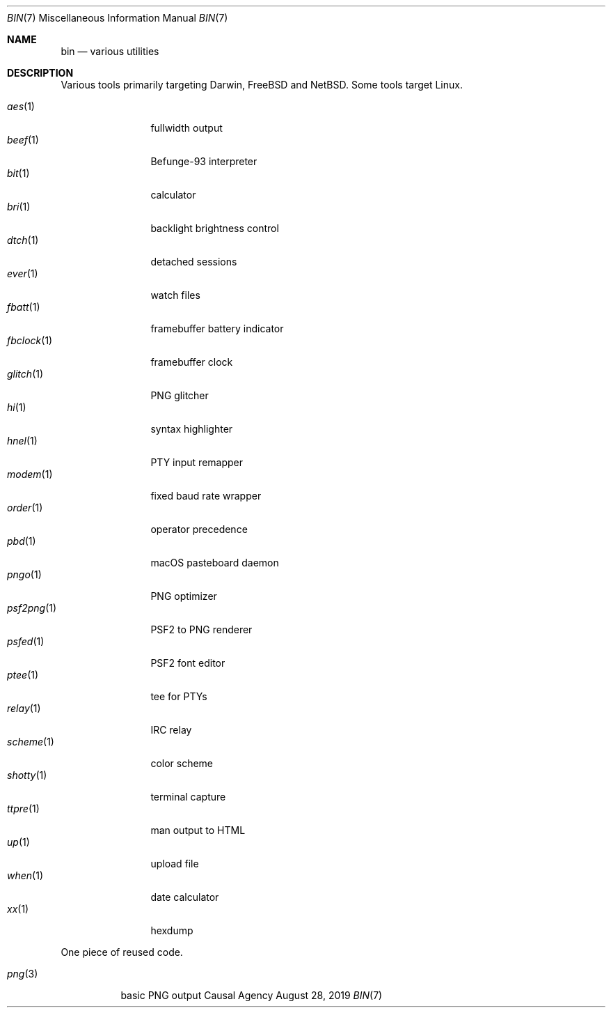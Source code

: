 .Dd August 28, 2019
.Dt BIN 7
.Os "Causal Agency"
.
.Sh NAME
.Nm bin
.Nd various utilities
.
.Sh DESCRIPTION
Various tools primarily targeting
Darwin,
.Fx
and
.Nx .
Some tools target Linux.
.
.Pp
.Bl -tag -width "fbclock(1)" -compact
.It Xr aes 1
fullwidth output
.
.It Xr beef 1
Befunge-93 interpreter
.
.It Xr bit 1
calculator
.
.It Xr bri 1
backlight brightness control
.
.It Xr dtch 1
detached sessions
.
.It Xr ever 1
watch files
.
.It Xr fbatt 1
framebuffer battery indicator
.
.It Xr fbclock 1
framebuffer clock
.
.It Xr glitch 1
PNG glitcher
.
.It Xr hi 1
syntax highlighter
.
.It Xr hnel 1
PTY input remapper
.
.It Xr modem 1
fixed baud rate wrapper
.
.It Xr order 1
operator precedence
.
.It Xr pbd 1
macOS pasteboard daemon
.
.It Xr pngo 1
PNG optimizer
.
.It Xr psf2png 1
PSF2 to PNG renderer
.
.It Xr psfed 1
PSF2 font editor
.
.It Xr ptee 1
tee for PTYs
.
.It Xr relay 1
IRC relay
.
.It Xr scheme 1
color scheme
.
.It Xr shotty 1
terminal capture
.
.It Xr ttpre 1
man output to HTML
.
.It Xr up 1
upload file
.
.It Xr when 1
date calculator
.
.It Xr xx 1
hexdump
.El
.
.Pp
One piece of reused code.
.Pp
.Bl -tag -width "png(3)" -compact
.It Xr png 3
basic PNG output
.El

